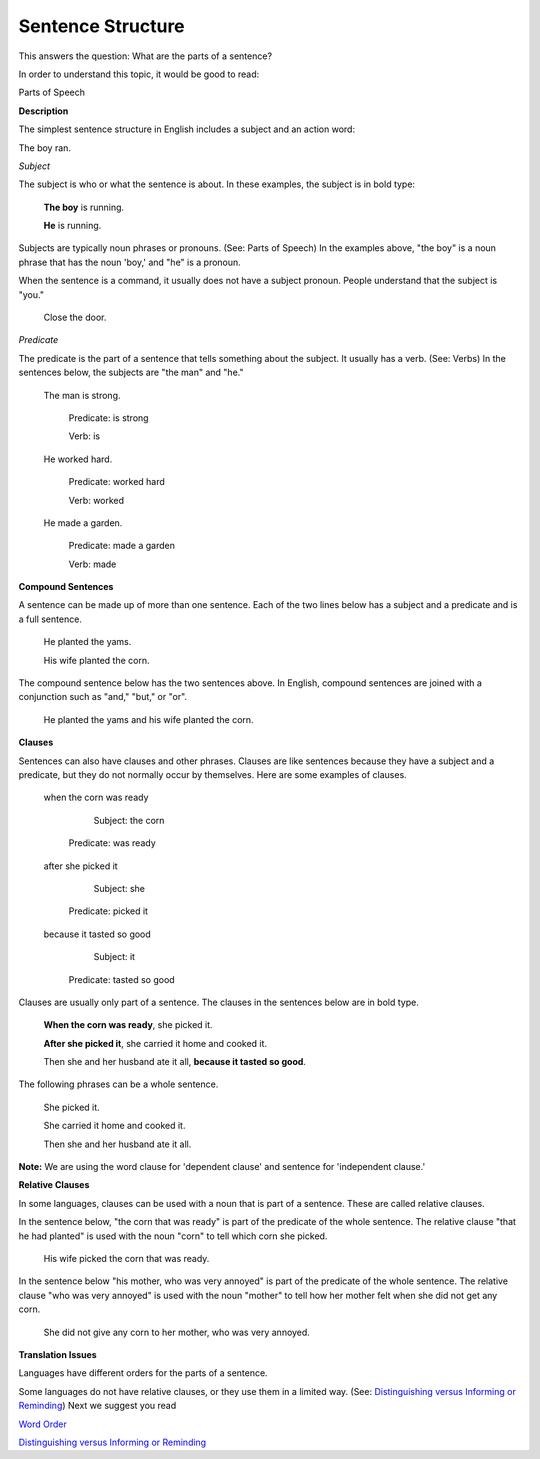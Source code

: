 Sentence Structure
==================

This answers the question: What are the parts of a sentence?

In order to understand this topic, it would be good to read:

Parts of Speech

**Description**

The simplest sentence structure in English includes a subject and an action word:

The boy ran.

*Subject*

The subject is who or what the sentence is about. In these examples, the subject is in bold type:

  **The boy** is running.

  **He** is running.

Subjects are typically noun phrases or pronouns. (See: Parts of Speech) In the examples above, "the boy" is a noun phrase that has the noun 'boy,' and "he" is a pronoun.

When the sentence is a command, it usually does not have a subject pronoun. People understand that the subject is "you."

  Close the door.

*Predicate*

The predicate is the part of a sentence that tells something about the subject. It usually has a verb. (See: Verbs) In the sentences below, the subjects are "the man" and "he."

  The man is strong.

      Predicate: is strong     

      Verb: is

  He worked hard.
    
    Predicate: worked hard    
    
    Verb: worked

  He made a garden.
    
    Predicate: made a garden  
    
    Verb: made

**Compound Sentences**

A sentence can be made up of more than one sentence. Each of the two lines below has a subject and a predicate and is a full sentence.

  He planted the yams.

  His wife planted the corn.

The compound sentence below has the two sentences above. In English, compound sentences are joined with a conjunction such as "and," "but," or "or".

  He planted the yams and his wife planted the corn.

**Clauses**

Sentences can also have clauses and other phrases. Clauses are like sentences because they have a subject and a predicate, but they do not normally occur by themselves. Here are some examples of clauses. 

  when the corn was ready
  
      Subject: the corn
    Predicate: was ready

  after she picked it
  
      Subject: she
    Predicate: picked it
 
  because it tasted so good
  
      Subject: it
    Predicate: tasted so good

Clauses are usually only part of a sentence. The clauses in the sentences below are in bold type.

  **When the corn was ready**, she picked it.

  **After she picked it**, she carried it home and cooked it.

  Then she and her husband ate it all, **because it tasted so good**.

The following phrases can be a whole sentence.
  
  She picked it.
  
  She carried it home and cooked it.
  
  Then she and her husband ate it all.

**Note:** We are using the word clause for 'dependent clause' and sentence for 'independent clause.'

**Relative Clauses**

In some languages, clauses can be used with a noun that is part of a sentence. These are called relative clauses.

In the sentence below, "the corn that was ready" is part of the predicate of the whole sentence. The relative clause "that he had planted" is used with the noun "corn" to tell which corn she picked.

  His wife picked the corn that was ready.

In the sentence below "his mother, who was very annoyed" is part of the predicate of the whole sentence. The relative clause "who was very annoyed" is used with the noun "mother" to tell how her mother felt when she did not get any corn.

  She did not give any corn to her mother, who was very annoyed.

**Translation Issues**

Languages have different orders for the parts of a sentence.

Some languages do not have relative clauses, or they use them in a limited way. (See: `Distinguishing versus Informing or Reminding <https://github.com/unfoldingWord-dev/translationStudio-Info/blob/master/docs/Distinguishing.rst>`_)
Next we suggest you read

`Word Order <https://github.com/unfoldingWord-dev/translationStudio-Info/blob/master/docs/WordOrder.rst>`_

`Distinguishing versus Informing or Reminding <https://github.com/unfoldingWord-dev/translationStudio-Info/blob/master/docs/Distinguishing.rst>`_
